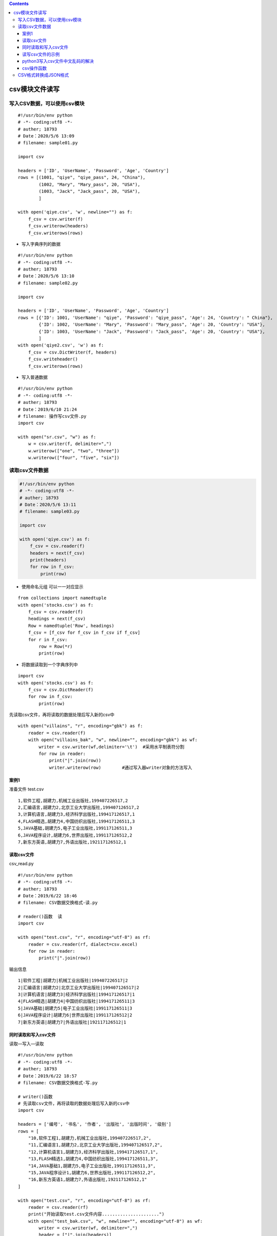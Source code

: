 .. contents::
   :depth: 3
..

csv模块文件读写
===============

写入CSV数据，可以使用csv模块
----------------------------

::

   #!/usr/bin/env python
   # -*- coding:utf8 -*-
   # auther; 18793
   # Date：2020/5/6 13:09
   # filename: sample01.py

   import csv

   headers = ['ID', 'UserName', 'Password', 'Age', 'Country']
   rows = [(1001, "qiye", "qiye_pass", 24, "China"),
           (1002, "Mary", "Mary_pass", 20, "USA"),
           (1003, "Jack", "Jack_pass", 20, "USA"),
           ]

   with open('qiye.csv', 'w', newline="") as f:
       f_csv = csv.writer(f)
       f_csv.writerow(headers)
       f_csv.writerows(rows)

-  写入字典序列的数据

::

   #!/usr/bin/env python
   # -*- coding:utf8 -*-
   # auther; 18793
   # Date：2020/5/6 13:10
   # filename: sample02.py

   import csv

   headers = ['ID', 'UserName', 'Password', 'Age', 'Country']
   rows = [{'ID': 1001, 'UserName': "qiye", 'Password': "qiye_pass", 'Age': 24, 'Country': " China"},
           {'ID': 1002, 'UserName': "Mary", 'Password': "Mary_pass", 'Age': 20, 'Country': "USA"},
           {'ID': 1003, 'UserName': "Jack", 'Password': "Jack_pass", 'Age': 20, 'Country': "USA"},
           ]
   with open('qiye2.csv', 'w') as f:
       f_csv = csv.DictWriter(f, headers)
       f_csv.writeheader()
       f_csv.writerows(rows)

-  写入普通数据

::

   #!/usr/bin/env python
   # -*- coding:utf8 -*-
   # auther; 18793
   # Date：2019/6/10 21:24
   # filename: 操作写csv文件.py
   import csv

   with open("sr.csv", "w") as f:
       w = csv.writer(f, delimiter=",")
       w.writerow(["one", "two", "three"])
       w.writerow(["four", "five", "six"])

读取csv文件数据
---------------

.. code:: python

   #!/usr/bin/env python
   # -*- coding:utf8 -*-
   # auther; 18793
   # Date：2020/5/6 13:11
   # filename: sample03.py

   import csv

   with open('qiye.csv') as f:
       f_csv = csv.reader(f)
       headers = next(f_csv)
       print(headers)
       for row in f_csv:
           print(row)

-  使用命名元组 可以一一对应显示

::

   from collections import namedtuple
   with open('stocks.csv') as f:
       f_csv = csv.reader(f)
       headings = next(f_csv)
       Row = namedtuple('Row', headings)
       f_csv = [f_csv for f_csv in f_csv if f_csv]
       for r in f_csv:
           row = Row(*r)
           print(row)

-  将数据读取到一个字典序列中

::

   import csv
   with open('stocks.csv') as f:
       f_csv = csv.DictReader(f)
       for row in f_csv:
           print(row)

先读取csv文件，再将读取的数据处理后写入新的csv中

::

   with open("villains", "r", encoding="gbk") as f:
       reader = csv.reader(f)
       with open("villains_bak", "w", newline="", encoding="gbk") as wf:
           writer = csv.writer(wf,delimiter='\t')  #采用水平制表符分割
           for row in reader:
               print("|".join(row))
               writer.writerow(row)        #通过写入器writer对象的方法写入

案例1
~~~~~

准备文件 test.csv

::

   1,软件工程,胡建力,机械工业出版社,199407226517,2
   2,汇编语言,胡建力2,北京工业大学出版社,199407126517,2
   3,计算机语言,胡建力3,经济科学出版社,199417126517,1
   4,FLASH精选,胡建力4,中国纺织出版社,199417126511,3
   5,JAVA基础,胡建力5,电子工业出版社,199117126511,3
   6,JAVA程序设计,胡建力6,世界出版社,199117126512,2
   7,新东方英语,胡建力7,外语出版社,192117126512,1

读取csv文件
~~~~~~~~~~~

csv_read.py

::

   #!/usr/bin/env python
   # -*- coding:utf8 -*-
   # auther; 18793
   # Date：2019/6/22 18:46
   # filename: CSV数据交换格式-读.py

   # reader()函数  读
   import csv

   with open("test.csv", "r", encoding="utf-8") as rf:
       reader = csv.reader(rf, dialect=csv.excel)
       for row in reader:
           print("|".join(row))

输出信息

::

   1|软件工程|胡建力|机械工业出版社|199407226517|2
   2|汇编语言|胡建力2|北京工业大学出版社|199407126517|2
   3|计算机语言|胡建力3|经济科学出版社|199417126517|1
   4|FLASH精选|胡建力4|中国纺织出版社|199417126511|3
   5|JAVA基础|胡建力5|电子工业出版社|199117126511|3
   6|JAVA程序设计|胡建力6|世界出版社|199117126512|2
   7|新东方英语|胡建力7|外语出版社|192117126512|1

同时读取和写入csv文件
~~~~~~~~~~~~~~~~~~~~~

读取—写入—读取

::

   #!/usr/bin/env python
   # -*- coding:utf8 -*-
   # auther; 18793
   # Date：2019/6/22 18:57
   # filename: CSV数据交换格式-写.py

   # writer()函数
   # 先读取csv文件，再将读取的数据处理后写入新的csv中
   import csv

   headers = ['编号', '书名', '作者', '出版社', '出版时间', '级别']
   rows = [
       "10,软件工程1,胡建力,机械工业出版社,199407226517,2",
       "11,汇编语言1,胡建力2,北京工业大学出版社,199407126517,2",
       "12,计算机语言1,胡建力3,经济科学出版社,199417126517,1",
       "13,FLASH精选1,胡建力4,中国纺织出版社,199417126511,3",
       "14,JAVA基础1,胡建力5,电子工业出版社,199117126511,3",
       "15,JAVA程序设计1,胡建力6,世界出版社,199117126512,2",
       "16,新东方英语1,胡建力7,外语出版社,192117126512,1"
   ]

   with open("test.csv", "r", encoding="utf-8") as rf:
       reader = csv.reader(rf)
       print("开始读取test.csv文件内容......................")
       with open("test_bak.csv", "w", newline="", encoding="utf-8") as wf:
           writer = csv.writer(wf, delimiter=",")
           header = ["|".join(headers)]
           print("开始写入标题header 到test_bak.csv文件......................")
           writer.writerow(header)
           print("开始写入文件旧数据 到test_bak.csv文件......................")
           for row in reader:
               # print(row)
               writer.writerow(row)
           rows_list = [str(row).split(",") for row in rows]
           print("开始写入新的数据 到test_bak.csv文件......................")
           for row_new in rows_list:
               writer.writerow(row_new)
       print("读写完毕，查看写入后的内容................")

   with open("test_bak.csv", "r", encoding="utf-8") as rf:
       reader = csv.reader(rf)
       for info in reader:
           print("|".join(info))

输出信息

::

   开始读取test.csv文件内容......................
   开始写入标题header 到test_bak.csv文件......................
   开始写入文件旧数据 到test_bak.csv文件......................
   开始写入新的数据 到test_bak.csv文件......................
   读写完毕，查看写入后的内容................
   编号|书名|作者|出版社|出版时间|级别
   1|软件工程|胡建力|机械工业出版社|199407226517|2
   2|汇编语言|胡建力2|北京工业大学出版社|199407126517|2
   3|计算机语言|胡建力3|经济科学出版社|199417126517|1
   4|FLASH精选|胡建力4|中国纺织出版社|199417126511|3
   5|JAVA基础|胡建力5|电子工业出版社|199117126511|3
   6|JAVA程序设计|胡建力6|世界出版社|199117126512|2
   7|新东方英语|胡建力7|外语出版社|192117126512|1
   10|软件工程1|胡建力|机械工业出版社|199407226517|2
   11|汇编语言1|胡建力2|北京工业大学出版社|199407126517|2
   12|计算机语言1|胡建力3|经济科学出版社|199417126517|1
   13|FLASH精选1|胡建力4|中国纺织出版社|199417126511|3
   14|JAVA基础1|胡建力5|电子工业出版社|199117126511|3
   15|JAVA程序设计1|胡建力6|世界出版社|199117126512|2
   16|新东方英语1|胡建力7|外语出版社|192117126512|1

读写csv文件的示例
~~~~~~~~~~~~~~~~~

::

   #!/usr/bin/env python
   # -*- coding:utf8 -*-
   # auther; 18793
   # Date：2019/7/28 20:39
   # filename: csv文件操作.py

   import csv

   with open('pingan.csv', 'r') as rf:
       reader = csv.reader(rf)
       with open('pingan2.csv', 'w') as wf:
           writer = csv.writer(wf)
           headers = next(reader)
           writer.writerow(headers)
           for row in reader:
               if row[0] < '2016-01-01':
                   break
               if int(row[5]) >= int(50000000):
                   writer.writerow(row)

python3写入csv文件中文乱码的解决
~~~~~~~~~~~~~~~~~~~~~~~~~~~~~~~~

::

   加入encoding='utf-8-sig'就不会乱码了
   with open("haha.csv",'w',newline='',encoding='utf-8-sig') as csvfile:
       writer = csv.writer(csvfile)
       writer.writerow(["飞机转场记录号", "登机口"])

csv操作函数
~~~~~~~~~~~

.. code:: python

   #!/usr/bin/env python
   #-*- coding:utf8 -*-
   import csv

   # 将数据写入csv文件
   def write_csv_file(path, head, data):
       '''
       :param path: CSV文件的路径和文件名
       :param head: 生成的CSV文件的文件头
       :param data: data为需要写入CSV文件的数据，也需要传入一个列表
       :return:
       '''
       try:
           with open(path, "w", newline='') as csv_file:
               writer = csv.writer(csv_file, dialect='excel')
               if head is not None:
                   writer.writerow(head)
               for row in data:
                   writer.writerow(row)
               print("Write a CSV file to path %s Successful." % path)

       except Exception as e:
           print("Write an CSV file to path: %s, Case: %s" % (path, e))

CSV格式转换成JSON格式
---------------------

.. code:: python

   #!/usr/bin/env python
   # -*- coding:utf8 -*-
   # @auther:   18793
   # @Date：    2020/6/8 9:44
   # @filename: sample01.py
   # @Email:    1879324764@qq.com
   # @Software: PyCharm

   import sys
   import json


   # reload(sys)

   def list_name(keyname, value1, dict1=None):
       dict1 = dict(zip(keyname, value1))
       return dict1


   with open("address.csv", 'r') as f:
       for line in f:
           if line == []:
               line = ""
           else:
               if line[-1] == "\n":
                   line = line[:-1]
                   if line[-1] == "\r":
                       line = line[:-1]

               akk = [y for y in line.split(" ")]
               key1 = ['street', 'namefirst', 'address']
               a1 = {}
               arr = list_name(key1, akk, a1)
               arr = json.dumps(arr)
               print(arr)      
